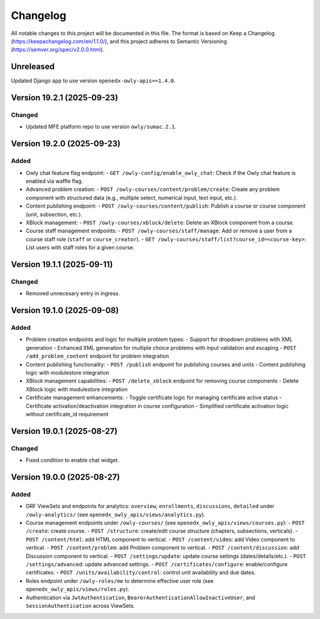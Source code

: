 Changelog
#########

All notable changes to this project will be documented in this file.
The format is based on Keep a Changelog (https://keepachangelog.com/en/1.1.0/),
and this project adheres to Semantic Versioning (https://semver.org/spec/v2.0.0.html).

Unreleased
***************************

Updated Django app to use version ``openedx-owly-apis==1.4.0``.

Version 19.2.1 (2025-09-23)
***************************

Changed
=======

* Updated MFE platform repo to use version ``owly/sumac.2.1``.


Version 19.2.0 (2025-09-23)
***************************

Added
=====

* Owly chat feature flag endpoint:
  - ``GET /owly-config/enable_owly_chat``: Check if the Owly chat feature is enabled via waffle flag.
* Advanced problem creation:
  - ``POST /owly-courses/content/problem/create``: Create any problem component with structured data (e.g., multiple select, numerical input, text input, etc.).
* Content publishing endpoint:
  - ``POST /owly-courses/content/publish``: Publish a course or course component (unit, subsection, etc.).
* XBlock management:
  - ``POST /owly-courses/xblock/delete``: Delete an XBlock component from a course.
* Course staff management endpoints:
  - ``POST /owly-courses/staff/manage``: Add or remove a user from a course staff role (``staff`` or ``course_creator``).
  - ``GET /owly-courses/staff/list?course_id=<course-key>``: List users with staff roles for a given course.


Version 19.1.1 (2025-09-11)
***************************

Changed
=======

- Removed unnecesary entry in ingress.

Version 19.1.0 (2025-09-08)
***************************

Added
=====

* Problem creation endpoints and logic for multiple problem types:
  - Support for dropdown problems with XML generation
  - Enhanced XML generation for multiple choice problems with input validation and escaping
  - ``POST /add_problem_content`` endpoint for problem integration
* Content publishing functionality:
  - ``POST /publish`` endpoint for publishing courses and units
  - Content publishing logic with modulestore integration
* XBlock management capabilities:
  - ``POST /delete_xblock`` endpoint for removing course components
  - Delete XBlock logic with modulestore integration
* Certificate management enhancements:
  - Toggle certificate logic for managing certificate active status
  - Certificate activation/deactivation integration in course configuration
  - Simplified certificate activation logic without certificate_id requirement

Version 19.0.1 (2025-08-27)
***************************

Changed
=======

- Fixed condition to enable chat widget.

Version 19.0.0 (2025-08-27)
**********

Added
=====

* DRF ViewSets and endpoints for analytics: ``overview``, ``enrollments``, ``discussions``, ``detailed`` under ``/owly-analytics/`` (see ``openedx_owly_apis/views/analytics.py``).
* Course management endpoints under ``/owly-courses/`` (see ``openedx_owly_apis/views/courses.py``):
  - ``POST /create``: create course.
  - ``POST /structure``: create/edit course structure (chapters, subsections, verticals).
  - ``POST /content/html``: add HTML component to vertical.
  - ``POST /content/video``: add Video component to vertical.
  - ``POST /content/problem``: add Problem component to vertical.
  - ``POST /content/discussion``: add Discussion component to vertical.
  - ``POST /settings/update``: update course settings (dates/details/etc.).
  - ``POST /settings/advanced``: update advanced settings.
  - ``POST /certificates/configure``: enable/configure certificates.
  - ``POST /units/availability/control``: control unit availability and due dates.
* Roles endpoint under ``/owly-roles/me`` to determine effective user role (see ``openedx_owly_apis/views/roles.py``).
* Authentication via ``JwtAuthentication``, ``BearerAuthenticationAllowInactiveUser``, and ``SessionAuthentication`` across ViewSets.

